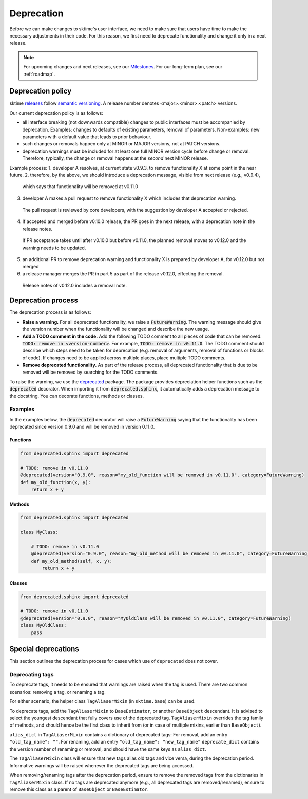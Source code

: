 .. _developer_guide_deprecation:

===========
Deprecation
===========

Before we can make changes to sktime's user interface, we need to make sure that users have time to make the necessary adjustments in their code.
For this reason, we first need to deprecate functionality and change it only in a next release.

.. note::

    For upcoming changes and next releases, see our `Milestones <https://github.com/sktime/sktime/milestones?direction=asc&sort=due_date&state=open>`_.
    For our long-term plan, see our :ref:`roadmap`.

Deprecation policy
==================

sktime `releases <https://github.com/sktime/sktime/releases>`_ follow `semantic versioning <https://semver.org>`_.
A release number denotes <major>.<minor>.<patch> versions.

Our current deprecation policy is as follows:

* all interface breaking (not downwards compatible) changes to public interfaces must be accompanied by deprecation.
  Examples: changes to defaults of existing parameters, removal of parameters.
  Non-examples: new parameters with a default value that leads to prior behaviour.
* such changes or removals happen only at MINOR or MAJOR versions, not at PATCH versions.
* deprecation warnings must be included for at least one full MINOR version cycle before change or removal.
  Therefore, typically, the change or removal happens at the *second* next MINOR release.

Example process:
1. developer A resolves, at current state v0.9.3, to remove functionality X at some point in the near future.
2. therefore, by the above, we should introduce a deprecation message, visible from next release (e.g., v0.9.4),
  which says that functionality will be removed at v0.11.0
3. developer A makes a pull request to remove functionality X which includes that deprecation warning.
  The pull request is reviewed by core developers, with the suggestion by developer A accepted or rejected.
4. If accepted and merged before v0.10.0 release, the PR goes in the next release, with a deprecation note in the release notes.
  If PR acceptance takes until after v0.10.0 but before v0.11.0, the planned removal moves to v0.12.0 and the warning needs to be updated.
5. an additional PR to remove deprecation warning and functionality X is prepared by developer A, for v0.12.0 but not merged
6. a release manager merges the PR in part 5 as part of the release v0.12.0, effecting the removal.
  Release notes of v0.12.0 includes a removal note.

Deprecation process
===================

The deprecation process is as follows:

* **Raise a warning.** For all deprecated functionality, we raise a :code:`FutureWarning`. The warning message should give the version number when the functionality will be changed and describe the new usage.
* **Add a TODO comment in the code.** Add the following TODO comment to all pieces of code that can be removed: :code:`TODO: remove in <version-number>`. For example, :code:`TODO: remove in v0.11.0`. The TODO comment should describe which steps need to be taken for deprecation (e.g. removal of arguments, removal of functions or blocks of code). If changes need to be applied across multiple places, place multiple TODO comments.
* **Remove deprecated functionality.** As part of the release process, all deprecated functionality that is due to be removed will be removed by searching for the TODO comments.


To raise the warning, we use the `deprecated <https://deprecated.readthedocs.io/en/latest/index.html>`_ package.
The package provides depreciation helper functions such as the :code:`deprecated` decorator.
When importing it from :code:`deprecated.sphinx`, it automatically adds a deprecation message to the docstring.
You can decorate functions, methods or classes.

Examples
--------

In the examples below, the :code:`deprecated` decorator will raise a :code:`FutureWarning` saying that the functionality has been deprecated since version 0.9.0 and will be removed in version 0.11.0.

Functions
~~~~~~~~~

.. code-block::

    from deprecated.sphinx import deprecated

    # TODO: remove in v0.11.0
    @deprecated(version="0.9.0", reason="my_old_function will be removed in v0.11.0", category=FutureWarning)
    def my_old_function(x, y):
        return x + y

Methods
~~~~~~~

.. code-block::

    from deprecated.sphinx import deprecated

    class MyClass:

        # TODO: remove in v0.11.0
        @deprecated(version="0.9.0", reason="my_old_method will be removed in v0.11.0", category=FutureWarning)
        def my_old_method(self, x, y):
            return x + y

Classes
~~~~~~~

.. code-block::

    from deprecated.sphinx import deprecated

    # TODO: remove in v0.11.0
    @deprecated(version="0.9.0", reason="MyOldClass will be removed in v0.11.0", category=FutureWarning)
    class MyOldClass:
        pass


Special deprecations
====================

This section outlines the deprecation process for cases which use of ``deprecated`` does not cover.

Deprecating tags
----------------

To deprecate tags, it needs to be ensured that warnings are raised when the tag is used.
There are two common scenarios: removing a tag, or renaming a tag.

For either scenario, the helper class ``TagAliaserMixin`` (in ``sktime.base``) can be used.

To deprecate tags, add the ``TagAliaserMixin`` to ``BaseEstimator``, or another ``BaseObject`` descendant.
It is advised to select the youngest descendant that fully covers use of the deprecated tag.
``TagAliaserMixin`` overrides the tag family of methods, and should hence be the first class to inherit from
(or in case of multiple mixins, earlier than ``BaseObject``).

``alias_dict`` in ``TagAliaserMixin`` contains a dictionary of deprecated tags:
For removal, add an entry ``"old_tag_name": ""``.
For renaming, add an entry ``"old_tag_name": "new_tag_name"``
``deprecate_dict`` contains the version number of renaming or removal, and should have the same keys as ``alias_dict``.

The ``TagAliaserMixin`` class will ensure that new tags alias old tags and vice versa, during
the deprecation period. Informative warnings will be raised whenever the deprecated tags are being accessed.

When removing/renaming tags after the deprecation period,
ensure to remove the removed tags from the dictionaries in ``TagAliaserMixin`` class.
If no tags are deprecated anymore (e.g., all deprecated tags are removed/renamed),
ensure to remove this class as a parent of ``BaseObject`` or ``BaseEstimator``.
